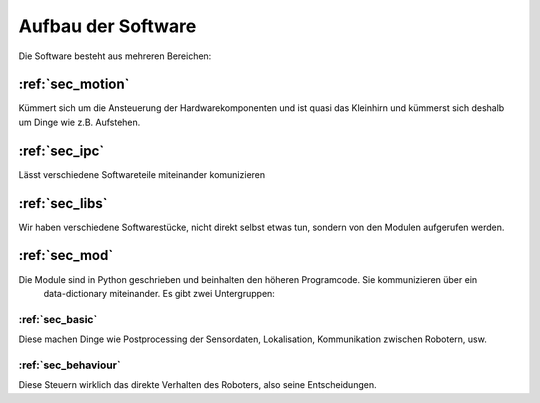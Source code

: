 Aufbau der Software
===================

.. todo::
    Das könnte noch etwa anschaulicher und ausführlicher beschrieben werden.

Die Software besteht aus mehreren Bereichen:

:ref:`sec_motion`
-----------------

Kümmert sich um die Ansteuerung der Hardwarekomponenten und ist quasi das Kleinhirn und kümmerst sich deshalb um
Dinge wie z.B. Aufstehen.

:ref:`sec_ipc`
--------------

Lässt verschiedene Softwareteile miteinander komunizieren

:ref:`sec_libs`
---------------

Wir haben verschiedene Softwarestücke, nicht direkt selbst etwas tun, sondern von den Modulen aufgerufen werden.

:ref:`sec_mod`
--------------

Die Module sind in Python geschrieben und beinhalten den höheren Programcode. Sie kommunizieren über ein
   data-dictionary miteinander. Es gibt zwei Untergruppen:

:ref:`sec_basic`
''''''''''''''''

Diese machen Dinge wie Postprocessing der Sensordaten, Lokalisation, Kommunikation zwischen Robotern, usw.

:ref:`sec_behaviour`
''''''''''''''''''''

Diese Steuern wirklich das direkte Verhalten des Roboters, also seine Entscheidungen.

